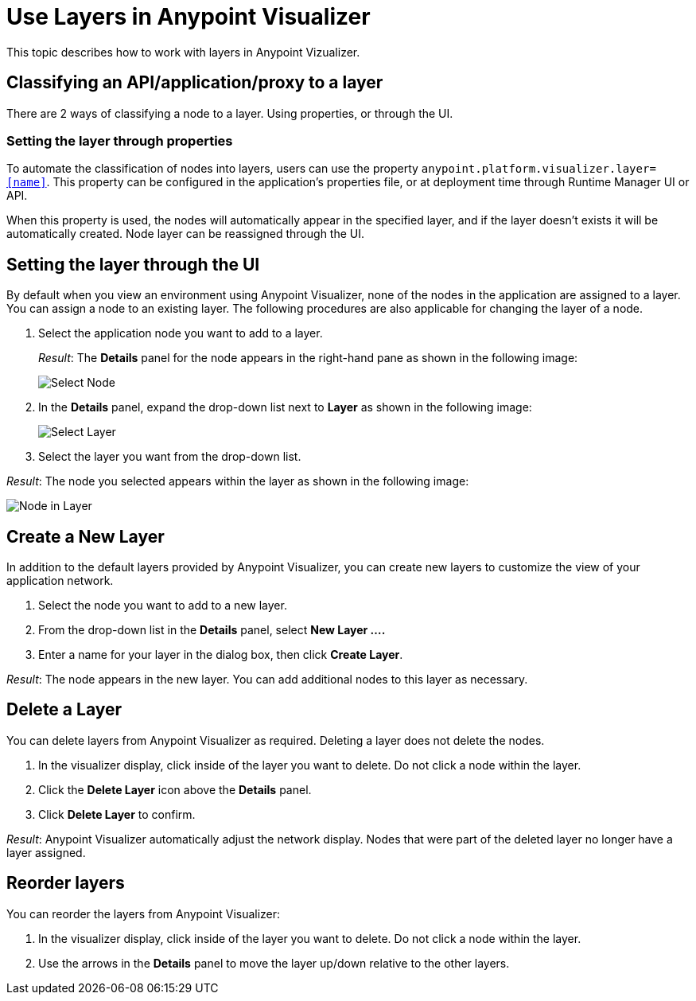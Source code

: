 = Use Layers in Anypoint Visualizer

This topic describes how to work with layers in Anypoint Vizualizer.

== Classifying an API/application/proxy to a layer

There are 2 ways of classifying a node to a layer. Using properties, or through the UI.

=== Setting the layer through properties
To automate the classification of nodes into layers, users can use the property `anypoint.platform.visualizer.layer=<<name>>`. This property can be configured in the application's properties file, or at deployment time through Runtime Manager UI or API.

When this property is used, the nodes will automatically appear in the specified layer, and if the layer doesn't exists it will be automatically created. Node layer can be reassigned through the UI.

== Setting the layer through the UI

By default when you view an environment using Anypoint Visualizer, none of the nodes in the application are assigned to a layer. You can assign a node to an existing layer. The following procedures are also applicable for changing the layer of a node.

. Select the application node you want to add to a layer.
+
_Result_: The *Details* panel for the node appears in the right-hand pane as shown in the following image:
+
image:select_node.png[Select Node]

. In the *Details* panel, expand the drop-down list next to *Layer* as shown in the following image:
+
image:select_layer.png[Select Layer]

. Select the layer you want from the drop-down list.

_Result_: The node you selected appears within the layer as shown in the following image:

image:select_layer_result.png[Node in Layer]  

== Create a New Layer

In addition to the default layers provided by Anypoint Visualizer, you can create new layers to customize the view of your application network.

. Select the node you want to add to a new layer.
. From the drop-down list in the *Details* panel, select *New Layer ....*
. Enter a name for your layer in the dialog box, then click *Create Layer*.

_Result_: The node appears in the new layer. You can add additional nodes to this layer as necessary.


== Delete a Layer

You can delete layers from Anypoint Visualizer as required. Deleting a layer does not delete the nodes. 

. In the visualizer display, click inside of the layer you want to delete. Do not click a node within the layer.
. Click the *Delete Layer* icon above the *Details* panel.
. Click *Delete Layer* to confirm.

_Result_: Anypoint Visualizer automatically adjust the network display. Nodes that were part of the deleted layer no longer have a layer assigned.

== Reorder layers
You can reorder the layers from Anypoint Visualizer:

. In the visualizer display, click inside of the layer you want to delete. Do not click a node within the layer.
. Use the arrows in the *Details* panel to move the layer up/down relative to the other layers.